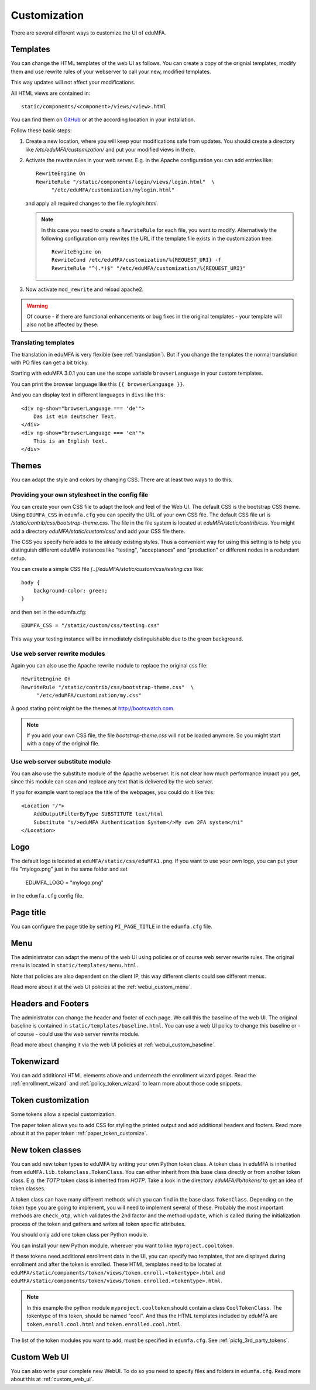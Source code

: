 .. _customize:


Customization
-------------

There are several different ways to customize the UI of eduMFA.

.. _customize_templates:

Templates
~~~~~~~~~

.. index:: customize, templates, HTML views

You can change the HTML templates of the web UI as follows.
You can create a copy of the orignial templates, modify them and use rewrite rules of your webserver
to call your new, modified templates.

This way updates will not affect your modifications.

All HTML views are contained in::

    static/components/<component>/views/<view>.html

You can find them on `GitHub <https://github.com/eduMFA/eduMFA/tree/master/eduMFA/static>`_
or at the according location in your installation.

Follow these basic steps:

1. Create a new location, where you will keep your modifications safe from updates.
   You should create a directory like
   */etc/eduMFA/customization/* and put your modified views in there.

2. Activate the rewrite rules in your web server.
   E.g. in the Apache configuration you can add entries like::

    RewriteEngine On
    RewriteRule "/static/components/login/views/login.html"  \
         "/etc/eduMFA/customization/mylogin.html"

   and apply all required changes to the file *mylogin.html*.

   .. note:: In this case you need to create a ``RewriteRule`` for each file, you
       want to modify.
       Alternatively the following configuration only rewrites the URL if the
       template file exists in the customization tree::

        RewriteEngine on
        RewriteCond /etc/eduMFA/customization/%{REQUEST_URI} -f
        RewriteRule "^(.*)$" "/etc/eduMFA/customization/%{REQUEST_URI}"

3. Now activate ``mod_rewrite`` and reload apache2.

.. warning:: Of course - if there are functional enhancements or bug fixes in the
   original templates - your template will also not be affected by these.


Translating templates
.....................

The translation in eduMFA is very flexible (see :ref:`translation`).
But if you change the templates the normal translation with PO files can
get a bit tricky.

Starting with eduMFA 3.0.1 you can use the scope variable
``browserLanguage`` in your custom templates.

You can print the browser language like this ``{{ browserLanguage }}``.

And you can display text in different languages in ``divs`` like this::

    <div ng-show="browserLanguage === 'de'">
        Das ist ein deutscher Text.
    </div>
    <div ng-show="browserLanguage === 'en'">
        This is an English text.
    </div>


.. _themes:

Themes
~~~~~~

.. index:: themes, CSS, customize

You can adapt the style and colors by changing CSS. There are at least two ways to do this.

Providing your own stylesheet in the config file
................................................

You can create your own CSS file to adapt the look and feel of the Web UI.
The default CSS is the bootstrap CSS theme. Using ``EDUMFA_CSS`` in ``edumfa.cfg`` you can specify
the URL of your own CSS file.
The default CSS file url is */static/contrib/css/bootstrap-theme.css*.
The file in the file system is located at *eduMFA/static/contrib/css*.
You might add a directory *eduMFA/static/custom/css/* and add your CSS
file there.

The CSS you specify here adds to the already existing styles. Thus a convenient way for
using this setting is to help you distinguish different eduMFA instances like "testing", "acceptances"
and "production" or different nodes in a redundant setup.

You can create a simple CSS file *[..]/eduMFA/static/custom/css/testing.css* like::

    body {
        background-color: green;
    }

and then set in the edumfa.cfg::

    EDUMFA_CSS = "/static/custom/css/testing.css"

This way your testing instance will be immediately distinguishable due to the green background.

Use web server rewrite modules
..............................

Again you can also use the Apache rewrite module to replace the original css file::

    RewriteEngine On
    RewriteRule "/static/contrib/css/bootstrap-theme.css"  \
         "/etc/eduMFA/customization/my.css"


A good stating point might be the themes at http://bootswatch.com.

.. note:: If you add your own CSS file, the file *bootstrap-theme.css* will
   not be loaded anymore. So you might start with a copy of the original file.


Use web server substitute module
................................

You can also use the substitute module of the Apache webserver.
It is not clear how much performance impact you get, since this
module can scan and replace any text that is delivered by the web server.

If you for example want to replace the title of the webpages, you could
do it like this::

       <Location "/">
           AddOutputFilterByType SUBSTITUTE text/html
           Substitute "s/>eduMFA Authentication System</>My own 2FA system</ni"
       </Location>


.. _customize_logo:

Logo
~~~~

The default logo is located at ``eduMFA/static/css/eduMFA1.png``.
If you want to use your own logo, you can put your file "mylogo.png" just
in the same folder and set

   EDUMFA_LOGO = "mylogo.png"

in the ``edumfa.cfg`` config file.

.. _customize_menu:

Page title
~~~~~~~~~~

You can configure the page title by setting ``PI_PAGE_TITLE`` in the
``edumfa.cfg`` file.

Menu
~~~~

The administrator can adapt the menu of the web UI using policies or of course web server rewrite
rules. The original menu is located in ``static/templates/menu.html``.

Note that policies are also dependent on the client IP, this way different
clients could see different menus.

Read more about it at the web UI policies at the :ref:`webui_custom_menu`.

Headers and Footers
~~~~~~~~~~~~~~~~~~~

The administrator can change the header and footer of each page. We call this the baseline of the
web UI. The original baseline is contained in ``static/templates/baseline.html``.
You can use a web UI policy to change this baseline or - of course - could use the web server
rewrite module.

Read more about changing it via the web UI policies at :ref:`webui_custom_baseline`.

.. _customize_tokenwizard:

Tokenwizard
~~~~~~~~~~~

You can add additional HTML elements above and underneath the enrollment wizard pages.
Read the :ref:`enrollment_wizard` and :ref:`policy_token_wizard`
to learn more about those code snippets.

Token customization
~~~~~~~~~~~~~~~~~~~

Some tokens allow a special customization.

The paper token allows you to add CSS for styling the printed output and
add additional headers and footers. Read more about it at the
paper token :ref:`paper_token_customize`.

.. _customize_3rd_party_tokens:

New token classes
~~~~~~~~~~~~~~~~~

You can add new token types to eduMFA by writing your own Python token class.
A token class in eduMFA is
inherited from ``eduMFA.lib.tokenclass.TokenClass``. You can either inherit from
this base class directly or from another token class. E.g. the *TOTP* token class is inherited from
*HOTP*. Take a look in the directory *eduMFA/lib/tokens/* to get an idea of token classes.

A token class can have many different methods which you can find in the base class ``TokenClass``.
Depending on the token type you are going to implement, you will need to implement several of these.
Probably the most important methods are ``check_otp``, which validates the 2nd factor and the
method ``update``, which is called during the initialization process of the token and
gathers and writes all token specific attributes.

You should only add one token class per Python module.

You can install your new Python module, wherever you want to like ``myproject.cooltoken``.

If these tokens need additional enrollment data in the UI, you can specify
two templates, that are displayed during enrollment and after the token
is enrolled. These HTML templates need to be located at
``eduMFA/static/components/token/views/token.enroll.<tokentype>.html``
and
``eduMFA/static/components/token/views/token.enrolled.<tokentype>.html``.

.. Note:: In this example the python module ``myproject.cooltoken`` should
   contain a class ``CoolTokenClass``. The tokentype of this token, should
   be named "cool". And thus the HTML templates included by eduMFA
   are ``token.enroll.cool.html`` and ``token.enrolled.cool.html``.

The list of the token modules you want to add, must be specified in ``edumfa.cfg``.
See :ref:`picfg_3rd_party_tokens`.

Custom Web UI
~~~~~~~~~~~~~

You can also write your complete new WebUI.
To do so you need to specify files and folders in ``edumfa.cfg``.
Read more about this at :ref:`custom_web_ui`.